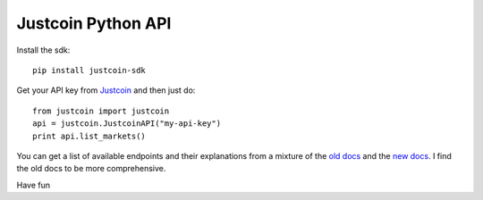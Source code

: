 Justcoin Python API
===================

Install the sdk:

::

    pip install justcoin-sdk


Get your API key from `Justcoin <https://justcoin.com/client/#settings/apikeys>`_ and then just do:

::

    from justcoin import justcoin
    api = justcoin.JustcoinAPI("my-api-key")
    print api.list_markets()


You can get a list of available endpoints and their explanations from a mixture of the `old docs <http://docs.justcoin.apiary.io/>`_ and the `new docs <http://wiki.justcoin.com/API>`_. I find the old docs to be more comprehensive.

Have fun